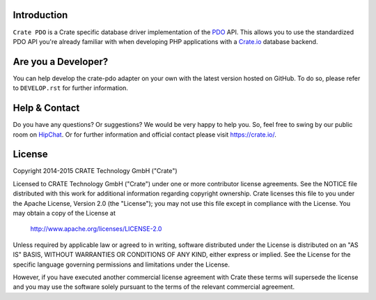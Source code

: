 .. image:: https://cdn.crate.io/web/2.0/img/crate-avatar_100x100.png
    :width: 100px
    :height: 100px
    :alt: Crate.IO
    :target: https://crate.io

.. image:: https://travis-ci.org/crate/crate-pdo.svg?branch=master
    :target: https://travis-ci.org/crate/crate-pdo
    :alt: Build status

.. image:: https://scrutinizer-ci.com/g/crate/crate-pdo/badges/coverage.png?b=master
    :target: https://scrutinizer-ci.com/g/crate/crate-pdo
    :alt: Coverage

.. image:: https://scrutinizer-ci.com/g/crate/crate-pdo/badges/quality-score.png?b=master
    :target: https://scrutinizer-ci.com/g/crate/crate-pdo
    :alt: Quality


Introduction
============

``Crate PDO`` is a Crate specific database driver implementation of the PDO_ API.
This allows you to use the standardized PDO API you're already familiar with
when developing PHP applications with a Crate.io_ database backend.

Are you a Developer?
====================

You can help develop the crate-pdo adapter on your own with the latest
version hosted on GitHub. To do so, please refer to ``DEVELOP.rst``
for further information.

Help & Contact
==============

Do you have any questions? Or suggestions? We would be very happy to
help you. So, feel free to swing by our public room on HipChat_.
Or for further information and official contact please
visit `https://crate.io/ <https://crate.io/>`_.

License
=======

Copyright 2014-2015 CRATE Technology GmbH ("Crate")

Licensed to CRATE Technology GmbH ("Crate") under one or more contributor
license agreements.  See the NOTICE file distributed with this work for
additional information regarding copyright ownership.  Crate licenses
this file to you under the Apache License, Version 2.0 (the "License");
you may not use this file except in compliance with the License.  You may
obtain a copy of the License at

  http://www.apache.org/licenses/LICENSE-2.0

Unless required by applicable law or agreed to in writing, software
distributed under the License is distributed on an "AS IS" BASIS, WITHOUT
WARRANTIES OR CONDITIONS OF ANY KIND, either express or implied.  See the
License for the specific language governing permissions and limitations
under the License.

However, if you have executed another commercial license agreement
with Crate these terms will supersede the license and you may use the
software solely pursuant to the terms of the relevant commercial agreement.


.. _PDO: http://www.php.net/manual/en/intro.pdo.php
.. _Crate.io: https://crate.io
.. _HipChat: https://www.hipchat.com/g7Pc2CYwi
